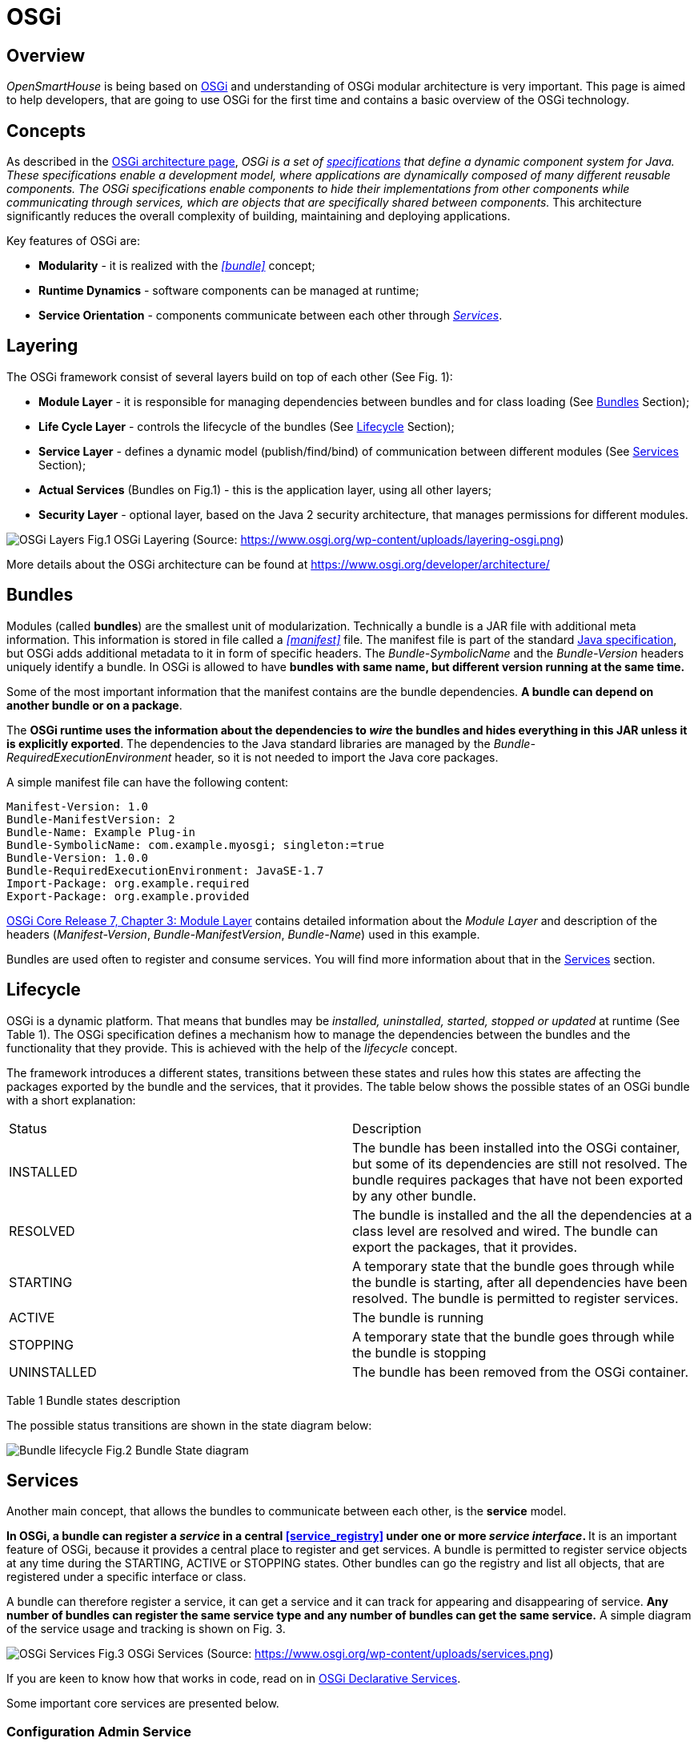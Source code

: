 = OSGi

== Overview

_OpenSmartHouse_ is being based on https://www.osgi.org[OSGi] and understanding of OSGi modular architecture is very important.
This page is aimed to help developers, that are going to use OSGi for the first time and contains a basic overview of the OSGi technology.

== Concepts

As described in the https://www.osgi.org/developer/architecture/[OSGi architecture page], _OSGi is a set of https://www.osgi.org/developer/specifications/[specifications] that define a dynamic component system for Java. These specifications enable a development model, where applications are dynamically composed of many different reusable components.
The OSGi specifications enable components to hide their implementations from other components while communicating through services, which are objects that are specifically shared between components._
This architecture significantly reduces the overall complexity of building, maintaining and deploying applications.

Key features of OSGi are:

- *Modularity* - it is realized with the _<<bundle>>_ concept;
- *Runtime Dynamics* - software components can be managed at runtime;
- *Service Orientation* - components communicate between each other through _<<Services>>_.

== Layering

The OSGi framework consist of several layers build on top of each other (See Fig. 1):

  - *Module Layer* - it is responsible for managing dependencies between bundles and for class loading (See <<Bundles>> Section);
  - *Life Cycle Layer* - controls the lifecycle of the bundles (See <<Lifecycle>> Section);
  - *Service Layer* - defines a dynamic model (publish/find/bind) of communication between different modules (See <<Services>> Section);
  - *Actual Services* (Bundles on Fig.1) - this is the application layer, using all other layers;
  - *Security Layer* - optional layer, based on the Java 2 security architecture, that manages permissions for different modules.

image:layeringosgi.png[OSGi Layers] 
Fig.1 OSGi Layering (Source: https://www.osgi.org/wp-content/uploads/layering-osgi.png)

More details about the OSGi architecture can be found at https://www.osgi.org/developer/architecture/

== Bundles

Modules (called *bundles*) are the smallest unit of modularization.
Technically a bundle is a JAR file with additional meta information.
This information is stored in file called a _<<manifest>>_ file.
The manifest file is part of the standard http://docs.oracle.com/javase/7/docs/technotes/guides/jar/jar.html#[Java specification], but OSGi adds additional metadata to it in form of specific headers.
The _Bundle-SymbolicName_ and the _Bundle-Version_ headers uniquely identify a bundle.
In OSGi is allowed to have *bundles with same name, but different version running at the same time.*

Some of the most important information that the manifest contains are the bundle dependencies.
*A bundle can depend on another bundle or on a package*. 

The *OSGi runtime uses the information about the dependencies to _wire_ the bundles and hides everything in this JAR unless it is explicitly exported*.
The dependencies to the Java standard libraries are managed by the _Bundle-RequiredExecutionEnvironment_ header, so it is not needed to import the Java core packages.

A simple manifest file can have the following content:

```xml
Manifest-Version: 1.0
Bundle-ManifestVersion: 2
Bundle-Name: Example Plug-in
Bundle-SymbolicName: com.example.myosgi; singleton:=true
Bundle-Version: 1.0.0
Bundle-RequiredExecutionEnvironment: JavaSE-1.7
Import-Package: org.example.required
Export-Package: org.example.provided
```

https://osgi.org/download/r7/osgi.core-7.0.0.pdf[OSGi Core Release 7, Chapter 3: Module Layer] contains detailed information about the _Module Layer_ and description of the headers (_Manifest-Version_, _Bundle-ManifestVersion_, _Bundle-Name_) used in this example.

Bundles are used often to register and consume services.
You will find more information about that in the <<Services>> section.

== Lifecycle

OSGi is a dynamic platform.
That means that bundles may be _installed, uninstalled, started, stopped or updated_ at runtime (See Table 1).
The OSGi specification defines a mechanism how to manage the dependencies between the bundles and the functionality that they provide.
This is achieved with the help of the _lifecycle_ concept.

The framework introduces a different states, transitions between these states and rules how this states are affecting the packages exported by the bundle and the services, that it provides.
The table below shows the possible states of an OSGi bundle with a short explanation:

|===
| Status      | Description 
| INSTALLED   
  | The bundle has been installed into the OSGi container, but some of its dependencies are still not resolved. The bundle requires packages that have not been exported by any other bundle. 
| RESOLVED    
  | The bundle is installed and the all the dependencies at a class level are resolved and wired. The bundle can export the packages, that it provides.
| STARTING    
  | A temporary state that the bundle goes through while the bundle is starting, after all dependencies have been resolved. The bundle is permitted to register services.
| ACTIVE      | The bundle is running
| STOPPING    | A temporary state that the bundle goes through while the bundle is stopping 
| UNINSTALLED | The bundle has been removed from the OSGi container.
|===

Table 1 Bundle states description

The possible status transitions are shown in the state diagram below:

image:states.png[Bundle lifecycle]
Fig.2 Bundle State diagram

== Services

Another main concept, that allows the bundles to communicate between each other, is the *service* model.

**In OSGi, a bundle can register a _service_ in a central <<service_registry>> under one or more _service interface_. **
It is an important feature of OSGi, because it provides a central place to register and get services.
A bundle is permitted to register service objects at any time during the STARTING, ACTIVE or STOPPING states.
Other bundles can go the registry and list all objects, that are registered under a specific interface or class.

A bundle can therefore register a service, it can get a service and it can track for appearing and disappearing of service.
*Any number of bundles can register the same service type and any number of bundles can get the same service.*
A simple diagram of the service usage and tracking is shown on Fig. 3.

image:services.png[OSGi Services]
Fig.3 OSGi Services (Source: https://www.osgi.org/wp-content/uploads/services.png)

If you are keen to know how that works in code, read on in xref:osgids.adoc[OSGi Declarative Services].

Some important core services are presented below.

=== Configuration Admin Service

In OSGi, configurations are stored in a central database that is being managed by a special service - the _Configuration Admin Service_(`org.osgi.service.cm.ConfigurationAdmin`).
This service monitors the service registry and *provides a configuration to the services* that are registered with a _service.pid_ property.
Configuration changes are first made persistent, and then are passed to the target service.
It is important to understand that *the target bundle receives updates from the Configuration Admin service*. Implementations should be aware that the update reception could be delayed if the Configuration Admin service is missing.

- xref:configadmin.adoc[OSGi Configuration Admin]

=== Event Admin Service

In a dynamic environment like OSGi, communication with events has a wide variety of use cases.
OSGi events are based on the publish-subscribe messaging pattern.

The _Event Admin Service_ (`org.osgi.service.event.EventAdmin`) takes a central place in the communication between _Event Publishers_ and subscribers (_Event Listeners_).
It is responsible for keeping track of the listeners, and sending events to them.

- xref:eventadmin.adoc[OSGi Event Admin]

== Popular OSGi Containers

We have talked so far about the OSGi specification. Here is the place to emphasize that the different containers might implement different parts of the OSGi specifications.

We will list the most popular OSGi containers with a short description of their goals. We can divide them into:

* Open source:
    ** https://www.eclipse.org/equinox/[Equinox] - this is the reference implementation of OSGi and developed by the Eclipse Foundation.
    As it is used in the openHAB project, we have xref:equinox.adoc[more detailed information].
    ** http://felix.apache.org/[Apache Felix] - developed by the Apache Software Foundation.
    http://karaf.apache.org/[Apache Karaf] is a distribution based on Apache Felix that provides some additional features on top of it (e.g. folder based hot deployment, improved default console with remote SSH, maven plugins and others). The openHAB project is using karaf for runtime dependency installation.
    ** https://www.eclipse.org/concierge/[Concierge] - is aimed at mobile and embedded devices. With a size of around 250 kb it has the smallest footprint of the presented containers;
* Commercial:
    ** https://www.bosch-si.com/iot-platform/iot-platform/gateway/software.html[Bosch IoT Gateway Software] - implements OSGi R6 Core and Compendium Specification. This implementation is low-footprint, optimized for embedded products, provides custom remote management agent and many more additional components.

== Important Definitions

[#bundle] 
*bundle* - a unit of modularization, defined by the OSGi framework. A bundle is comprised of Java classes and other resources, which together can provide functions to end users. For more detailed definition - [OSGi Core Release 7, Chapter 3.2: Bundles][OSGi-core]

*service* - any object that is registered in the OSGi Service Registry and can be looked up using its interface name(s). Definition - [OSGi Core Release 7, Chapter 5.2: Services][OSGi-core]

[#manifest]
*manifest* - descriptive information about the bundle, contained in its JAR file

[#service_registry]
*Service Registry* - enables a bundle to publish objects to a shared registry, advertised via a given set of Java interfaces.

== Further Reading

 - https://osgi.org/download/r7/osgi.core-7.0.0.pdf[OSGi Core Release 7]
 - https://osgi.org/javadoc/osgi.core/7.0.0/[OSGi API]
 - http://www.vogella.com/tutorials/OSGi/article.html[OSGi Vogella guide]
 - https://developer.atlassian.com/docs/atlassian-platform-common-components/plugin-framework/behind-the-scenes-in-the-plugin-framework/lifecycle-of-a-bundle[Lifecycle of a bundle]
 - http://enroute.osgi.org/[OSGi enRoute]
 - https://www.osgi.org/developer/where-to-start/


